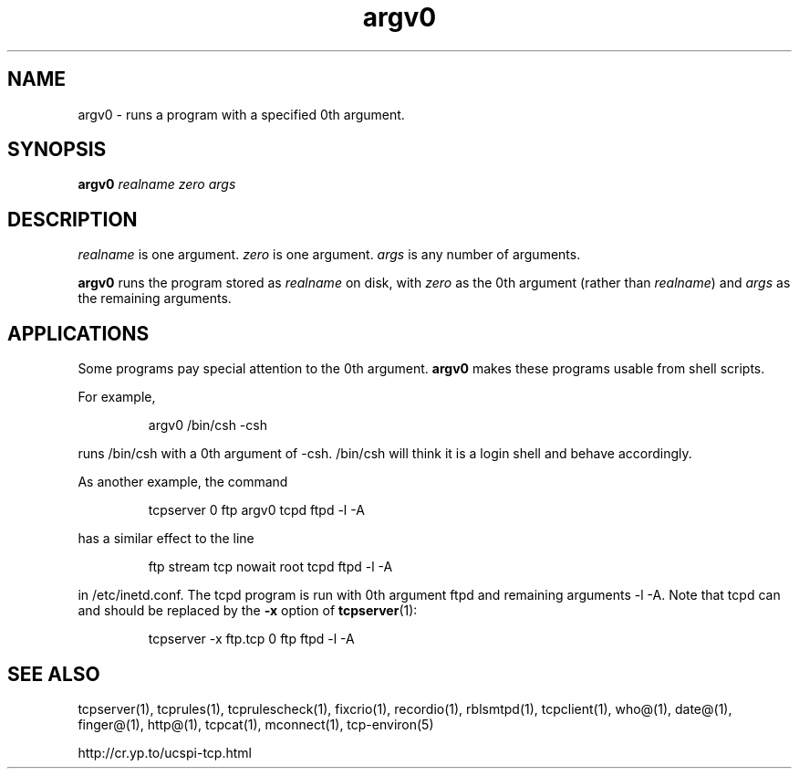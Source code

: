 .TH argv0 1
.SH NAME
argv0 \- runs a program with a specified 0th argument.
.SH SYNOPSIS
.B argv0
.I realname
.I zero
.I args
.SH DESCRIPTION
.I realname
is one argument.
.I zero
is one argument.
.I args
is any number of arguments. 

.B argv0
runs the program stored as
.I realname
on disk, with
.I zero
as the 0th argument (rather than
.IR realname )
and
.I args
as the remaining arguments.
.SH APPLICATIONS
Some programs pay special attention to the 0th argument.
.B argv0
makes these programs usable from shell scripts. 

For example, 
.IP
argv0 /bin/csh -csh
.P
runs /bin/csh with a 0th argument of -csh. /bin/csh will think it is a login
shell and behave accordingly. 

As another example, the command 
.IP
tcpserver 0 ftp argv0 tcpd ftpd -l -A
.P
has a similar effect to the line 
.IP
ftp stream tcp nowait root tcpd ftpd -l -A
.P
in /etc/inetd.conf. The tcpd program is run with 0th argument ftpd and
remaining arguments -l -A. Note that tcpd can and should be replaced by the
.B -x
option of
.BR tcpserver (1):
.IP
tcpserver -x ftp.tcp 0 ftp ftpd -l -A
.SH SEE ALSO
tcpserver(1),
tcprules(1),
tcprulescheck(1),
fixcrio(1),
recordio(1),
rblsmtpd(1),
tcpclient(1),
who@(1),
date@(1),
finger@(1),
http@(1),
tcpcat(1),
mconnect(1),
tcp-environ(5)

http://cr.yp.to/ucspi-tcp.html

